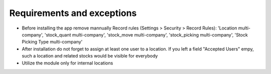 Requirements and exceptions
===========================
* Before installing the app remove mannually Record rules (Settings > Security > Record Rules): 'Location multi-company', 'stock_quant multi-company', 'stock_move multi-company', 'stock_picking multi-company', 'Stock Picking Type multi-company'
* After installation do not forget to assign at least one user to a location. If you left a field "Accepted Users" empy, such a location and related stocks would be visible for everybody
* Utilize the module only for internal locations